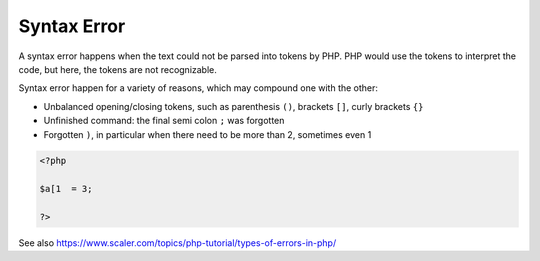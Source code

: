 .. _syntax-error:
.. meta::
	:description:
		Syntax Error: A syntax error happens when the text could not be parsed into tokens by PHP.
	:twitter:card: summary_large_image
	:twitter:site: @exakat
	:twitter:title: Syntax Error
	:twitter:description: Syntax Error: A syntax error happens when the text could not be parsed into tokens by PHP
	:twitter:creator: @exakat
	:twitter:image:src: https://php-dictionary.readthedocs.io/en/latest/_static/logo.png
	:og:image: https://php-dictionary.readthedocs.io/en/latest/_static/logo.png
	:og:title: Syntax Error
	:og:type: article
	:og:description: A syntax error happens when the text could not be parsed into tokens by PHP
	:og:url: https://php-dictionary.readthedocs.io/en/latest/dictionary/syntax-error.ini.html
	:og:locale: en
.. raw:: html

	<script type="application/ld+json">{"@context":"https:\/\/schema.org","@graph":[{"@type":"WebPage","@id":"https:\/\/php-dictionary.readthedocs.io\/en\/latest\/tips\/debug_zval_dump.html","url":"https:\/\/php-dictionary.readthedocs.io\/en\/latest\/tips\/debug_zval_dump.html","name":"Syntax Error","isPartOf":{"@id":"https:\/\/www.exakat.io\/"},"datePublished":"Sun, 22 Jun 2025 20:21:52 +0000","dateModified":"Sun, 22 Jun 2025 20:21:52 +0000","description":"A syntax error happens when the text could not be parsed into tokens by PHP","inLanguage":"en-US","potentialAction":[{"@type":"ReadAction","target":["https:\/\/php-dictionary.readthedocs.io\/en\/latest\/dictionary\/Syntax Error.html"]}]},{"@type":"WebSite","@id":"https:\/\/www.exakat.io\/","url":"https:\/\/www.exakat.io\/","name":"Exakat","description":"Smart PHP static analysis","inLanguage":"en-US"}]}</script>


Syntax Error
------------

A syntax error happens when the text could not be parsed into tokens by PHP. PHP would use the tokens to interpret the code, but here, the tokens are not recognizable. 

Syntax error happen for a variety of reasons, which may compound one with the other: 

+ Unbalanced opening/closing tokens, such as parenthesis ``()``, brackets ``[]``, curly brackets ``{}``
+ Unfinished command: the final semi colon ``;`` was forgotten
+ Forgotten ``)``, in particular when there need to be more than 2, sometimes even 1


.. code-block:: php
   
   <?php
   
   $a[1  = 3;
   
   ?>


See also https://www.scaler.com/topics/php-tutorial/types-of-errors-in-php/
